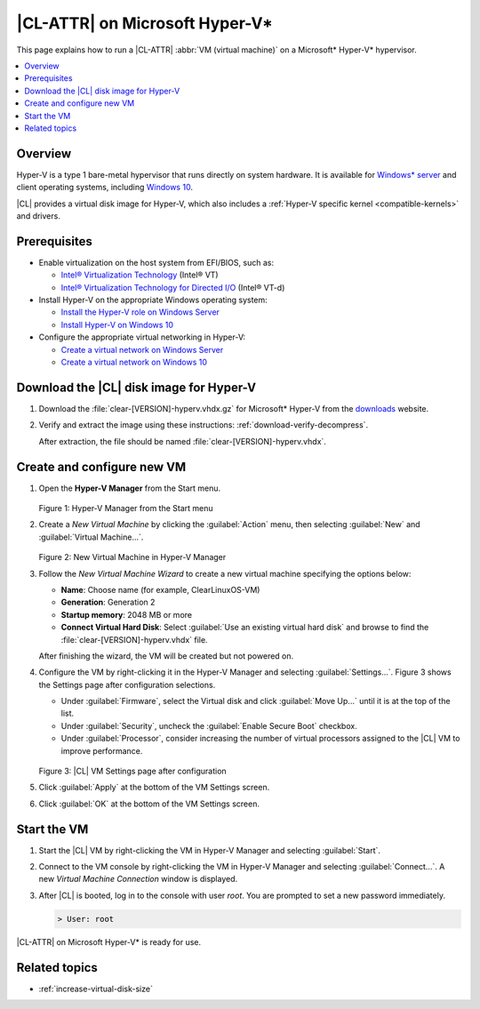 .. _hyper-v:

|CL-ATTR| on Microsoft Hyper-V\*
################################

This page explains how to run a |CL-ATTR| :abbr:`VM (virtual machine)` on a
Microsoft\* Hyper-V\* hypervisor.

.. contents::
   :local:
   :depth: 1


Overview
********

Hyper-V is a type 1 bare-metal hypervisor that runs directly on system
hardware. It is available for `Windows\* server`_ and client operating systems,
including `Windows 10`_.

|CL| provides a virtual disk image for Hyper-V, which also includes
a :ref:`Hyper-V specific kernel <compatible-kernels>` and drivers.

Prerequisites
*************

* Enable virtualization on the host system from EFI/BIOS, such as:

  * `Intel® Virtualization Technology`_ (Intel® VT)
  * `Intel® Virtualization Technology for Directed I/O`_ (Intel® VT-d)

* Install Hyper-V on the appropriate Windows operating system:

  * `Install the Hyper-V role on Windows Server`_
  * `Install Hyper-V on Windows 10`_

* Configure the appropriate virtual networking in Hyper-V:

  * `Create a virtual network on Windows Server`_
  * `Create a virtual network on Windows 10`_


Download the |CL| disk image for Hyper-V
****************************************

#. Download the :file:`clear-[VERSION]-hyperv.vhdx.gz` for Microsoft* Hyper-V
   from the `downloads`_ website.

#. Verify and extract the image using these instructions:
   :ref:`download-verify-decompress`.

   After extraction, the file should be named :file:`clear-[VERSION]-hyperv.vhdx`.


Create and configure new VM
****************************

#. Open the **Hyper-V Manager** from the Start menu.

   .. figure:: figures/hyper-v/hyper-v-01.png
      :scale: 100%
      :alt: Hyper-V Manager from the Start menu

   Figure 1: Hyper-V Manager from the Start menu


#. Create a *New Virtual Machine* by clicking the :guilabel:`Action` menu,
   then selecting :guilabel:`New` and :guilabel:`Virtual Machine...`.

   .. figure:: figures/hyper-v/hyper-v-02.png
      :scale: 100%
      :alt: New Virtual Machine in Hyper-V Manager

   Figure 2: New Virtual Machine in Hyper-V Manager

#. Follow the *New Virtual Machine Wizard* to create a new virtual machine
   specifying the options below:

   - **Name**: Choose name (for example, ClearLinuxOS-VM)
   - **Generation**: Generation 2
   - **Startup memory**: 2048 MB or more
   - **Connect Virtual Hard Disk**: Select :guilabel:`Use an existing virtual
     hard disk` and browse to find the :file:`clear-[VERSION]-hyperv.vhdx`
     file.

   After finishing the wizard, the VM will be created but not powered on.

#. Configure the VM by right-clicking it in the Hyper-V Manager and selecting
   :guilabel:`Settings...`.
   Figure 3 shows the Settings page after configuration selections.

   - Under :guilabel:`Firmware`, select the Virtual disk and click
     :guilabel:`Move Up...` until it is at the top of the list.

   - Under :guilabel:`Security`, uncheck the :guilabel:`Enable Secure Boot`
     checkbox.

   - Under :guilabel:`Processor`, consider increasing the number of virtual
     processors assigned to the |CL| VM to improve performance.

   .. figure:: figures/hyper-v/hyper-v-03.png
      :scale: 100%
      :alt: |CL| VM Settings in Hyper-V Manager

   Figure 3: |CL| VM Settings page after configuration

#. Click :guilabel:`Apply` at the bottom of the VM Settings screen.

#. Click :guilabel:`OK` at the bottom of the VM Settings screen.


Start the VM
************

#. Start the |CL| VM by right-clicking the VM in Hyper-V Manager and selecting
   :guilabel:`Start`.

#. Connect to the VM console by right-clicking the VM in Hyper-V Manager and
   selecting :guilabel:`Connect...`. A new *Virtual Machine Connection* window
   is displayed.

#. After |CL| is booted, log in to the console with user *root*. You are
   prompted to set a new password immediately.

   .. code-block:: console

      > User: root

|CL-ATTR| on Microsoft Hyper-V\* is ready for use.

Related topics
**************

* :ref:`increase-virtual-disk-size`



.. _`Windows\* Server`: https://docs.microsoft.com/en-us/windows-server/virtualization/hyper-v/hyper-v-on-windows-server
.. _`Windows 10`: https://docs.microsoft.com/en-us/virtualization/hyper-v-on-windows/index
.. _`Intel® Virtualization Technology`: http://www.intel.com/content/www/us/en/virtualization/virtualization-technology/intel-virtualization-technology.html
.. _`Intel® Virtualization Technology for Directed I/O`: https://software.intel.com/en-us/articles/intel-virtualization-technology-for-directed-io-vt-d-enhancing-intel-platforms-for-efficient-virtualization-of-io-devices
.. _`Install the Hyper-V role on Windows Server`: https://docs.microsoft.com/en-us/windows-server/virtualization/hyper-v/get-started/install-the-hyper-v-role-on-windows-server
.. _Install Hyper-V on Windows 10: https://docs.microsoft.com/en-us/virtualization/hyper-v-on-windows/quick-start/enable-hyper-v
.. _`Create a virtual network on Windows Server`: https://docs.microsoft.com/en-us/windows-server/virtualization/hyper-v/get-started/create-a-virtual-switch-for-hyper-v-virtual-machines
.. _`Create a virtual network on Windows 10`: https://docs.microsoft.com/en-us/virtualization/hyper-v-on-windows/quick-start/connect-to-network
.. _downloads: https://clearlinux.org/downloads

